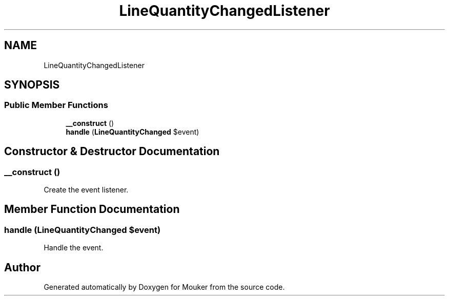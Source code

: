 .TH "LineQuantityChangedListener" 3 "Mouker" \" -*- nroff -*-
.ad l
.nh
.SH NAME
LineQuantityChangedListener
.SH SYNOPSIS
.br
.PP
.SS "Public Member Functions"

.in +1c
.ti -1c
.RI "\fB__construct\fP ()"
.br
.ti -1c
.RI "\fBhandle\fP (\fBLineQuantityChanged\fP $event)"
.br
.in -1c
.SH "Constructor & Destructor Documentation"
.PP 
.SS "__construct ()"
Create the event listener\&. 
.SH "Member Function Documentation"
.PP 
.SS "handle (\fBLineQuantityChanged\fP $event)"
Handle the event\&. 

.SH "Author"
.PP 
Generated automatically by Doxygen for Mouker from the source code\&.
